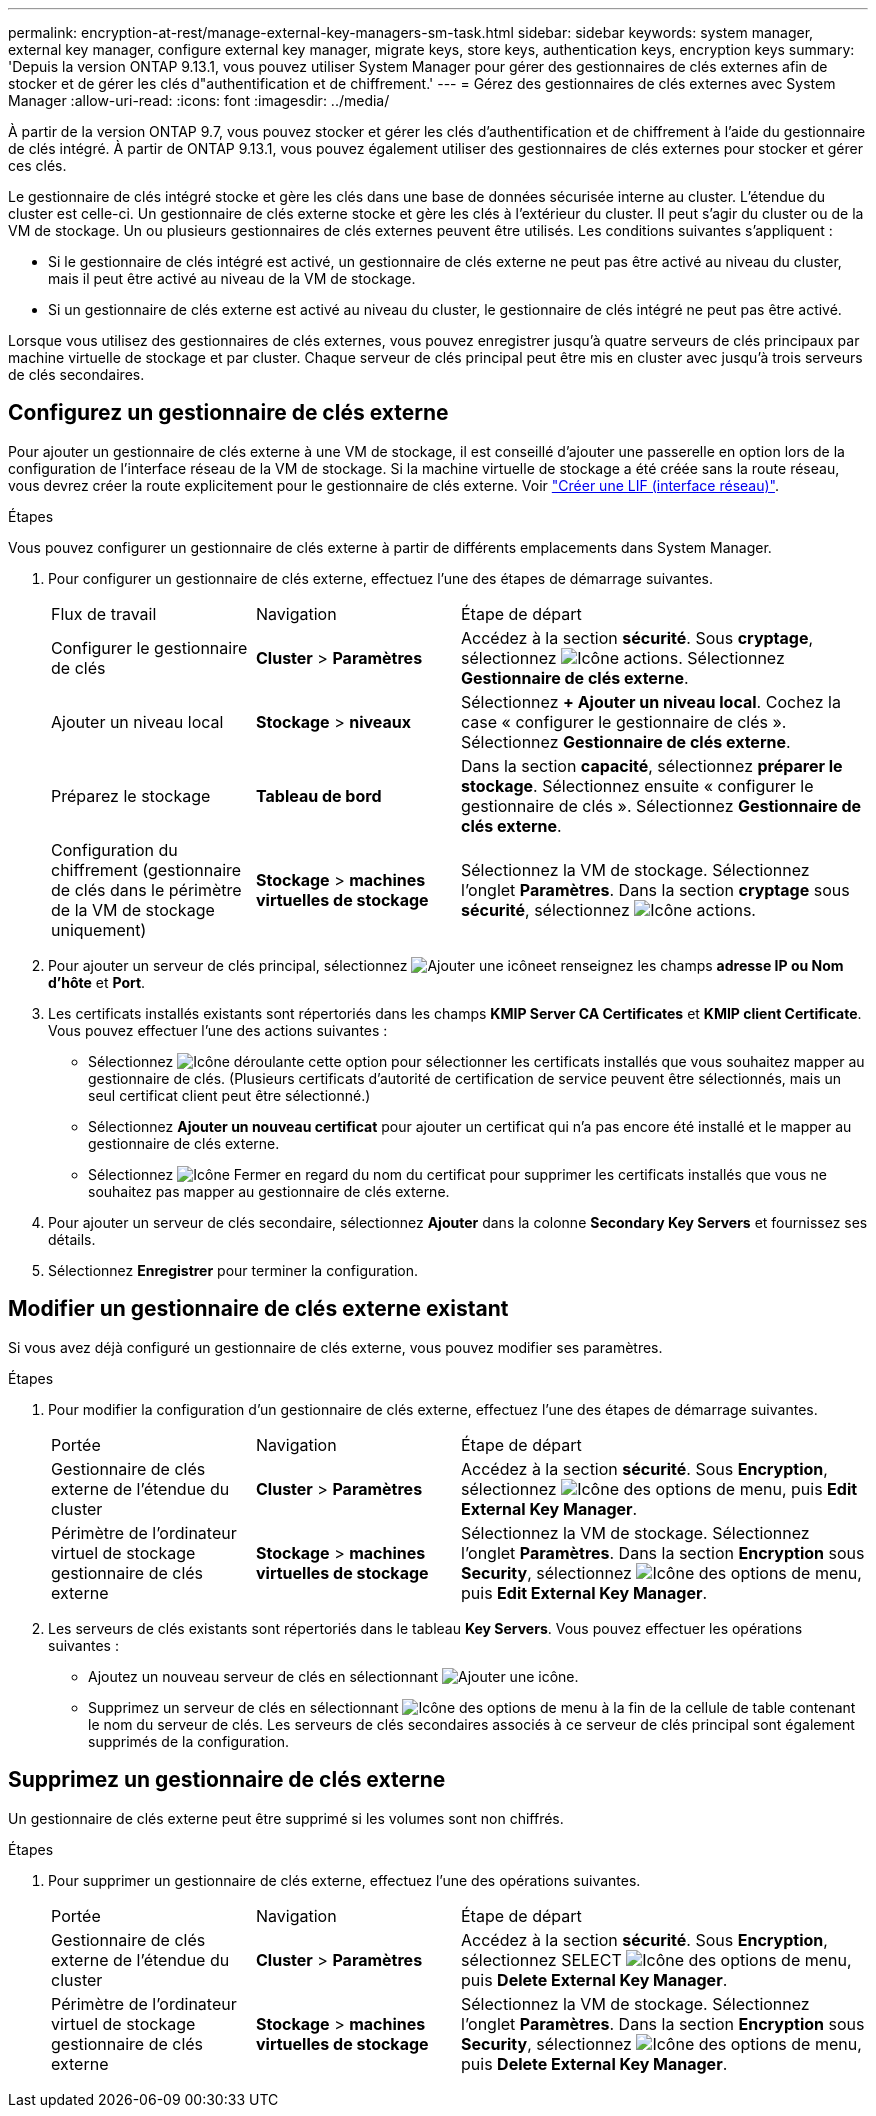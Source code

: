 ---
permalink: encryption-at-rest/manage-external-key-managers-sm-task.html 
sidebar: sidebar 
keywords: system manager, external key manager, configure external key manager, migrate keys, store keys, authentication keys, encryption keys 
summary: 'Depuis la version ONTAP 9.13.1, vous pouvez utiliser System Manager pour gérer des gestionnaires de clés externes afin de stocker et de gérer les clés d"authentification et de chiffrement.' 
---
= Gérez des gestionnaires de clés externes avec System Manager
:allow-uri-read: 
:icons: font
:imagesdir: ../media/


[role="lead"]
À partir de la version ONTAP 9.7, vous pouvez stocker et gérer les clés d'authentification et de chiffrement à l'aide du gestionnaire de clés intégré. À partir de ONTAP 9.13.1, vous pouvez également utiliser des gestionnaires de clés externes pour stocker et gérer ces clés.

Le gestionnaire de clés intégré stocke et gère les clés dans une base de données sécurisée interne au cluster. L'étendue du cluster est celle-ci. Un gestionnaire de clés externe stocke et gère les clés à l'extérieur du cluster. Il peut s'agir du cluster ou de la VM de stockage. Un ou plusieurs gestionnaires de clés externes peuvent être utilisés. Les conditions suivantes s'appliquent :

* Si le gestionnaire de clés intégré est activé, un gestionnaire de clés externe ne peut pas être activé au niveau du cluster, mais il peut être activé au niveau de la VM de stockage.
* Si un gestionnaire de clés externe est activé au niveau du cluster, le gestionnaire de clés intégré ne peut pas être activé.


Lorsque vous utilisez des gestionnaires de clés externes, vous pouvez enregistrer jusqu'à quatre serveurs de clés principaux par machine virtuelle de stockage et par cluster. Chaque serveur de clés principal peut être mis en cluster avec jusqu'à trois serveurs de clés secondaires.



== Configurez un gestionnaire de clés externe

Pour ajouter un gestionnaire de clés externe à une VM de stockage, il est conseillé d'ajouter une passerelle en option lors de la configuration de l'interface réseau de la VM de stockage. Si la machine virtuelle de stockage a été créée sans la route réseau, vous devrez créer la route explicitement pour le gestionnaire de clés externe. Voir link:../networking/create_a_lif.html["Créer une LIF (interface réseau)"].

.Étapes
Vous pouvez configurer un gestionnaire de clés externe à partir de différents emplacements dans System Manager.

. Pour configurer un gestionnaire de clés externe, effectuez l'une des étapes de démarrage suivantes.
+
[cols="25,25,50"]
|===


| Flux de travail | Navigation | Étape de départ 


 a| 
Configurer le gestionnaire de clés
 a| 
*Cluster* > *Paramètres*
 a| 
Accédez à la section *sécurité*. Sous *cryptage*, sélectionnez image:icon_gear.gif["Icône actions"]. Sélectionnez *Gestionnaire de clés externe*.



 a| 
Ajouter un niveau local
 a| 
*Stockage* > *niveaux*
 a| 
Sélectionnez *+ Ajouter un niveau local*. Cochez la case « configurer le gestionnaire de clés ». Sélectionnez *Gestionnaire de clés externe*.



 a| 
Préparez le stockage
 a| 
*Tableau de bord*
 a| 
Dans la section *capacité*, sélectionnez *préparer le stockage*.  Sélectionnez ensuite « configurer le gestionnaire de clés ». Sélectionnez *Gestionnaire de clés externe*.



 a| 
Configuration du chiffrement (gestionnaire de clés dans le périmètre de la VM de stockage uniquement)
 a| 
*Stockage* > *machines virtuelles de stockage*
 a| 
Sélectionnez la VM de stockage. Sélectionnez l'onglet *Paramètres*. Dans la section *cryptage* sous *sécurité*, sélectionnez image:icon_gear_blue_bg.png["Icône actions"].

|===
. Pour ajouter un serveur de clés principal, sélectionnez image:icon_add.gif["Ajouter une icône"]et renseignez les champs *adresse IP ou Nom d'hôte* et *Port*.
. Les certificats installés existants sont répertoriés dans les champs *KMIP Server CA Certificates* et *KMIP client Certificate*.  Vous pouvez effectuer l'une des actions suivantes :
+
** Sélectionnez image:icon_dropdown_arrow.gif["Icône déroulante"] cette option pour sélectionner les certificats installés que vous souhaitez mapper au gestionnaire de clés. (Plusieurs certificats d'autorité de certification de service peuvent être sélectionnés, mais un seul certificat client peut être sélectionné.)
** Sélectionnez *Ajouter un nouveau certificat* pour ajouter un certificat qui n'a pas encore été installé et le mapper au gestionnaire de clés externe.
** Sélectionnez image:icon-x-close.gif["Icône Fermer"] en regard du nom du certificat pour supprimer les certificats installés que vous ne souhaitez pas mapper au gestionnaire de clés externe.


. Pour ajouter un serveur de clés secondaire, sélectionnez *Ajouter* dans la colonne *Secondary Key Servers* et fournissez ses détails.
. Sélectionnez *Enregistrer* pour terminer la configuration.




== Modifier un gestionnaire de clés externe existant

Si vous avez déjà configuré un gestionnaire de clés externe, vous pouvez modifier ses paramètres.

.Étapes
. Pour modifier la configuration d'un gestionnaire de clés externe, effectuez l'une des étapes de démarrage suivantes.
+
[cols="25,25,50"]
|===


| Portée | Navigation | Étape de départ 


 a| 
Gestionnaire de clés externe de l'étendue du cluster
 a| 
*Cluster* > *Paramètres*
 a| 
Accédez à la section *sécurité*. Sous *Encryption*, sélectionnez image:icon_kabob.gif["Icône des options de menu"], puis *Edit External Key Manager*.



 a| 
Périmètre de l'ordinateur virtuel de stockage gestionnaire de clés externe
 a| 
*Stockage* > *machines virtuelles de stockage*
 a| 
Sélectionnez la VM de stockage. Sélectionnez l'onglet *Paramètres*. Dans la section *Encryption* sous *Security*, sélectionnez image:icon_kabob.gif["Icône des options de menu"], puis *Edit External Key Manager*.

|===
. Les serveurs de clés existants sont répertoriés dans le tableau *Key Servers*. Vous pouvez effectuer les opérations suivantes :
+
** Ajoutez un nouveau serveur de clés en sélectionnant image:icon_add.gif["Ajouter une icône"].
** Supprimez un serveur de clés en sélectionnant image:icon_kabob.gif["Icône des options de menu"] à la fin de la cellule de table contenant le nom du serveur de clés. Les serveurs de clés secondaires associés à ce serveur de clés principal sont également supprimés de la configuration.






== Supprimez un gestionnaire de clés externe

Un gestionnaire de clés externe peut être supprimé si les volumes sont non chiffrés.

.Étapes
. Pour supprimer un gestionnaire de clés externe, effectuez l'une des opérations suivantes.
+
[cols="25,25,50"]
|===


| Portée | Navigation | Étape de départ 


 a| 
Gestionnaire de clés externe de l'étendue du cluster
 a| 
*Cluster* > *Paramètres*
 a| 
Accédez à la section *sécurité*. Sous *Encryption*, sélectionnez SELECT image:icon_kabob.gif["Icône des options de menu"], puis *Delete External Key Manager*.



 a| 
Périmètre de l'ordinateur virtuel de stockage gestionnaire de clés externe
 a| 
*Stockage* > *machines virtuelles de stockage*
 a| 
Sélectionnez la VM de stockage. Sélectionnez l'onglet *Paramètres*. Dans la section *Encryption* sous *Security*, sélectionnez image:icon_kabob.gif["Icône des options de menu"], puis *Delete External Key Manager*.

|===

